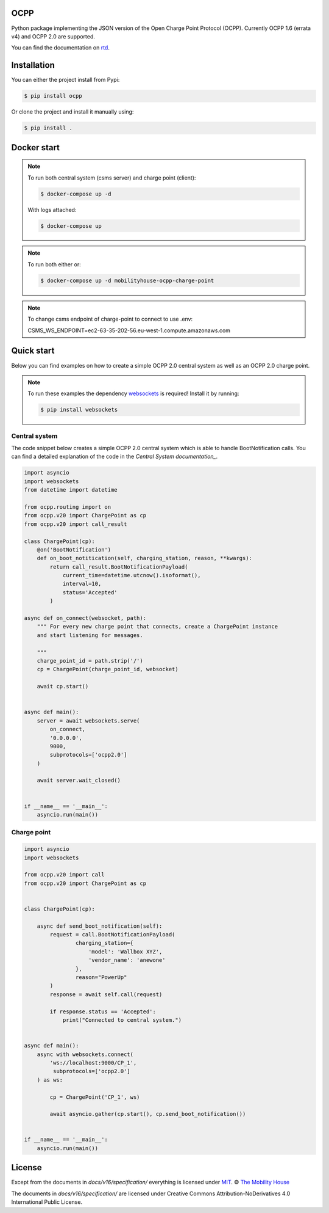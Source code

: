 .. image:: https://circleci.com/gh/mobilityhouse/ocpp/tree/master.svg?style=svg
   :target: https://circleci.com/gh/mobilityhouse/ocpp/tree/master

.. image:: https://img.shields.io/pypi/pyversions/ocpp.svg
   :target: https://pypi.org/project/ocpp/

.. image:: https://img.shields.io/readthedocs/ocpp.svg
   :target: https://ocpp.readthedocs.io/en/latest/

OCPP
----

Python package implementing the JSON version of the Open Charge Point Protocol
(OCPP). Currently OCPP 1.6 (errata v4) and OCPP 2.0 are supported.

You can find the documentation on `rtd`_.

Installation
------------

You can either the project install from Pypi:

.. code-block:: bash

   $ pip install ocpp

Or clone the project and install it manually using:

.. code-block:: bash

   $ pip install .


Docker start
------------
.. note::

    To run both central system (csms server) and charge point (client):
    
    .. code-block:: bash

        $ docker-compose up -d

    With logs attached:

    .. code-block:: bash

        $ docker-compose up

.. note::

    To run both either or:

    .. code-block:: bash

        $ docker-compose up -d mobilityhouse-ocpp-charge-point

.. note::

    To change csms endpoint of charge-point to connect to use .env:

    .. code-block:: bash

    CSMS_WS_ENDPOINT=ec2-63-35-202-56.eu-west-1.compute.amazonaws.com  

Quick start
-----------

Below you can find examples on how to create a simple OCPP 2.0 central system as
well as an OCPP 2.0 charge point.

.. note::

   To run these examples the dependency websockets_ is required! Install it by running:

   .. code-block:: bash

      $ pip install websockets

Central system
~~~~~~~~~~~~~~

The code snippet below creates a simple OCPP 2.0 central system which is able
to handle BootNotification calls. You can find a detailed explanation of the
code in the `Central System documentation_`.


.. code-block:: python

   import asyncio
   import websockets
   from datetime import datetime

   from ocpp.routing import on
   from ocpp.v20 import ChargePoint as cp
   from ocpp.v20 import call_result

   class ChargePoint(cp):
       @on('BootNotification')
       def on_boot_notitication(self, charging_station, reason, **kwargs):
           return call_result.BootNotificationPayload(
               current_time=datetime.utcnow().isoformat(),
               interval=10,
               status='Accepted'
           )

   async def on_connect(websocket, path):
       """ For every new charge point that connects, create a ChargePoint instance
       and start listening for messages.

       """
       charge_point_id = path.strip('/')
       cp = ChargePoint(charge_point_id, websocket)

       await cp.start()


   async def main():
       server = await websockets.serve(
           on_connect,
           '0.0.0.0',
           9000,
           subprotocols=['ocpp2.0']
       )

       await server.wait_closed()


   if __name__ == '__main__':
       asyncio.run(main())

Charge point
~~~~~~~~~~~~

.. code-block:: python

   import asyncio
   import websockets

   from ocpp.v20 import call
   from ocpp.v20 import ChargePoint as cp


   class ChargePoint(cp):

       async def send_boot_notification(self):
           request = call.BootNotificationPayload(
                   charging_station={
                       'model': 'Wallbox XYZ',
                       'vendor_name': 'anewone'
                   },
                   reason="PowerUp"
           )
           response = await self.call(request)

           if response.status == 'Accepted':
               print("Connected to central system.")


   async def main():
       async with websockets.connect(
           'ws://localhost:9000/CP_1',
            subprotocols=['ocpp2.0']
       ) as ws:

           cp = ChargePoint('CP_1', ws)

           await asyncio.gather(cp.start(), cp.send_boot_notification())


   if __name__ == '__main__':
       asyncio.run(main())

License
-------

Except from the documents in `docs/v16/specification/` everything is licensed under MIT_.
© `The Mobility House`_

The documents in `docs/v16/specification/` are licensed under Creative Commons
Attribution-NoDerivatives 4.0 International Public License.

.. _Central System documentation: https://ocpp.readthedocs.io/en/latest/central_system.html
.. _MIT: https://github.com/mobilityhouse/ocpp/blob/master/LICENSE
.. _rtd: https://ocpp.readthedocs.io/en/latest/index.html
.. _The Mobility House: https://www.mobilityhouse.com/int_en/
.. _websockets: https://pypi.org/project/websockets/
